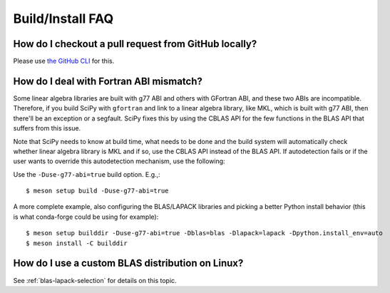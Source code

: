 .. _build-install-faq:

=================
Build/Install FAQ
=================

How do I checkout a pull request from GitHub locally?
=====================================================

Please use `the GitHub CLI <https://cli.github.com>`__ for this.


How do I deal with Fortran ABI mismatch?
========================================

Some linear algebra libraries are built with g77 ABI and others with
GFortran ABI, and these two ABIs are incompatible. Therefore, if you
build SciPy with ``gfortran`` and link to a linear algebra library, like
MKL, which is built with g77 ABI, then there'll be an exception or a
segfault. SciPy fixes this by using the CBLAS API for the few
functions in the BLAS API that suffers from this issue.

Note that SciPy needs to know at build time, what needs to be done and
the build system will automatically check whether linear algebra
library is MKL and if so, use the CBLAS API instead of the BLAS API.
If autodetection fails or if the user wants to override this
autodetection mechanism, use the following:

Use the ``-Duse-g77-abi=true`` build option. E.g.,::

    $ meson setup build -Duse-g77-abi=true

A more complete example, also configuring the BLAS/LAPACK libraries and picking
a better Python install behavior (this is what conda-forge could be using for
example)::

    $ meson setup builddir -Duse-g77-abi=true -Dblas=blas -Dlapack=lapack -Dpython.install_env=auto
    $ meson install -C builddir


How do I use a custom BLAS distribution on Linux?
=================================================

See :ref:`blas-lapack-selection` for details on this topic.

